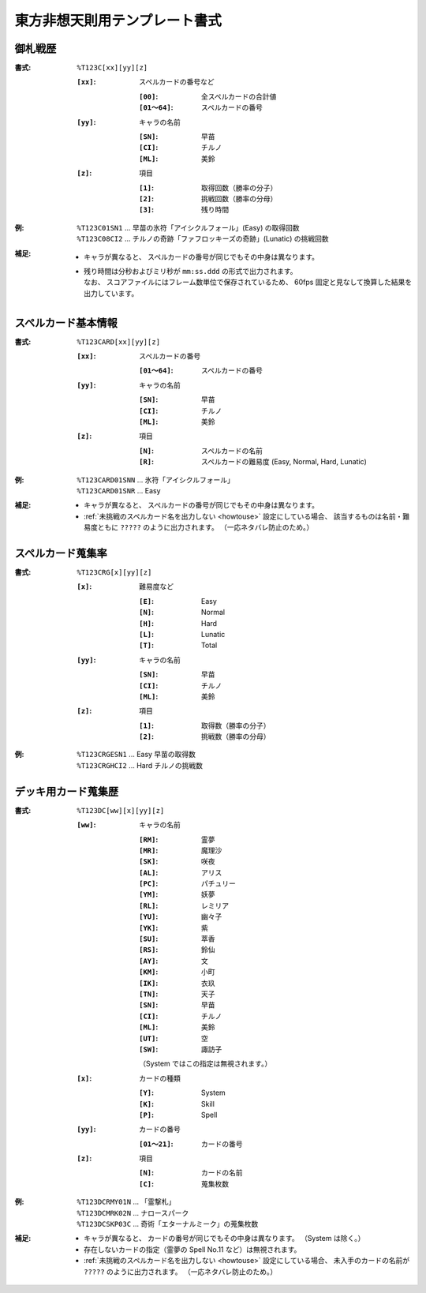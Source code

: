 .. _Th123Formats:

東方非想天則用テンプレート書式
==============================

.. _T123C:

御札戦歴
--------

:書式: ``%T123C[xx][yy][z]``

    :``[xx]``: スペルカードの番号など

        :``[00]``:     全スペルカードの合計値
        :``[01～64]``: スペルカードの番号

    :``[yy]``: キャラの名前

        :``[SN]``: 早苗
        :``[CI]``: チルノ
        :``[ML]``: 美鈴

    :``[z]``: 項目

        :``[1]``: 取得回数（勝率の分子）
        :``[2]``: 挑戦回数（勝率の分母）
        :``[3]``: 残り時間

:例:
    | ``%T123C01SN1``
      ... 早苗の氷符「アイシクルフォール」(Easy) の取得回数
    | ``%T123C08CI2``
      ... チルノの奇跡「ファフロッキーズの奇跡」(Lunatic) の挑戦回数

:補足:
    - キャラが異なると、 スペルカードの番号が同じでもその中身は異なります。
    - | 残り時間は分秒およびミリ秒が ``mm:ss.ddd`` の形式で出力されます。
      | なお、 スコアファイルにはフレーム数単位で保存されているため、
        60fps 固定と見なして換算した結果を出力しています。

.. _T123CARD:

スペルカード基本情報
--------------------

:書式: ``%T123CARD[xx][yy][z]``

    :``[xx]``: スペルカードの番号

        :``[01～64]``: スペルカードの番号

    :``[yy]``: キャラの名前

        :``[SN]``: 早苗
        :``[CI]``: チルノ
        :``[ML]``: 美鈴

    :``[z]``: 項目

        :``[N]``: スペルカードの名前
        :``[R]``: スペルカードの難易度 (Easy, Normal, Hard, Lunatic)

:例:
    | ``%T123CARD01SNN`` ... 氷符「アイシクルフォール」
    | ``%T123CARD01SNR`` ... Easy

:補足:
    - キャラが異なると、 スペルカードの番号が同じでもその中身は異なります。
    - :ref:`未挑戦のスペルカード名を出力しない <howtouse>` 設定にしている場合、
      該当するものは名前・難易度ともに ``?????`` のように出力されます。
      （一応ネタバレ防止のため。）

.. _T123CRG:

スペルカード蒐集率
------------------

:書式: ``%T123CRG[x][yy][z]``

    :``[x]``: 難易度など

        :``[E]``: Easy
        :``[N]``: Normal
        :``[H]``: Hard
        :``[L]``: Lunatic
        :``[T]``: Total

    :``[yy]``: キャラの名前

        :``[SN]``: 早苗
        :``[CI]``: チルノ
        :``[ML]``: 美鈴

    :``[z]``: 項目

        :``[1]``: 取得数（勝率の分子）
        :``[2]``: 挑戦数（勝率の分母）

:例:
    | ``%T123CRGESN1`` ... Easy 早苗の取得数
    | ``%T123CRGHCI2`` ... Hard チルノの挑戦数

.. _T123DC:

デッキ用カード蒐集歴
--------------------

:書式: ``%T123DC[ww][x][yy][z]``

    :``[ww]``: キャラの名前

        :``[RM]``: 霊夢
        :``[MR]``: 魔理沙
        :``[SK]``: 咲夜
        :``[AL]``: アリス
        :``[PC]``: パチュリー
        :``[YM]``: 妖夢
        :``[RL]``: レミリア
        :``[YU]``: 幽々子
        :``[YK]``: 紫
        :``[SU]``: 萃香
        :``[RS]``: 鈴仙
        :``[AY]``: 文
        :``[KM]``: 小町
        :``[IK]``: 衣玖
        :``[TN]``: 天子
        :``[SN]``: 早苗
        :``[CI]``: チルノ
        :``[ML]``: 美鈴
        :``[UT]``: 空
        :``[SW]``: 諏訪子

        （System ではこの指定は無視されます。）

    :``[x]``: カードの種類

        :``[Y]``: System
        :``[K]``: Skill
        :``[P]``: Spell

    :``[yy]``: カードの番号

        :``[01～21]``: カードの番号

    :``[z]``: 項目

        :``[N]``: カードの名前
        :``[C]``: 蒐集枚数

:例:
    | ``%T123DCRMY01N`` ... 「霊撃札」
    | ``%T123DCMRK02N`` ... ナロースパーク
    | ``%T123DCSKP03C`` ... 奇術「エターナルミーク」の蒐集枚数

:補足:
    - キャラが異なると、 カードの番号が同じでもその中身は異なります。
      （System は除く。）
    - 存在しないカードの指定（霊夢の Spell No.11 など）は無視されます。
    - :ref:`未挑戦のスペルカード名を出力しない <howtouse>` 設定にしている場合、
      未入手のカードの名前が ``?????`` のように出力されます。
      （一応ネタバレ防止のため。）
